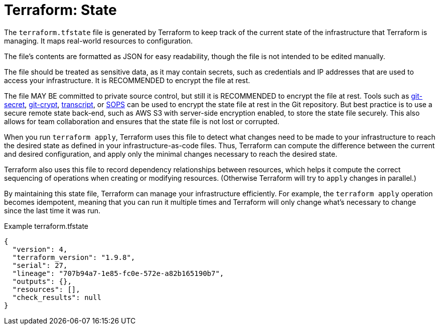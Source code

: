 = Terraform: State

The `terraform.tfstate` file is generated by Terraform to keep track of the current state of the infrastructure that Terraform is managing. It maps real-world resources to configuration.

The file's contents are formatted as JSON for easy readability, though the file is not intended to be edited manually.

The file should be treated as sensitive data, as it may contain secrets, such as credentials and IP addresses that are used to access your infrastructure. It is RECOMMENDED to encrypt the file at rest.

The file MAY BE committed to private source control, but still it is RECOMMENDED to encrypt the file at rest. Tools such as https://git-secret.io/[git-secret], https://github.com/AGWA/git-crypt[git-crypt], https://github.com/elasticdog/transcrypt[transcript], or https://github.com/mozilla/sops[SOPS] can be used to encrypt the state file at rest in the Git repository. But best practice is to use a secure remote state back-end, such as AWS S3 with server-side encryption enabled, to store the state file securely. This also allows for team collaboration and ensures that the state file is not lost or corrupted.

When you run `terraform apply`, Terraform uses this file to detect what changes need to be made to your infrastructure to reach the desired state as defined in your infrastructure-as-code files. Thus, Terraform can compute the difference between the current and desired configuration, and apply only the minimal changes necessary to reach the desired state.

Terraform also uses this file to record dependency relationships between resources, which helps it compute the correct sequencing of operations when creating or modifying resources. (Otherwise Terraform will try to `apply` changes in parallel.)

By maintaining this state file, Terraform can manage your infrastructure efficiently. For example, the `terraform apply` operation becomes idempotent, meaning that you can run it multiple times and Terraform will only change what's necessary to change since the last time it was run.

.Example terraform.tfstate
[source,json]
----
{
  "version": 4,
  "terraform_version": "1.9.8",
  "serial": 27,
  "lineage": "707b94a7-1e85-fc0e-572e-a82b165190b7",
  "outputs": {},
  "resources": [],
  "check_results": null
}
----

